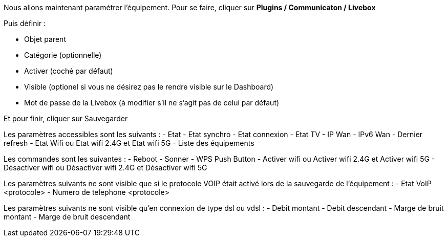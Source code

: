 Nous allons maintenant paramétrer l'équipement. Pour se faire, cliquer sur *Plugins / Communicaton / Livebox*

Puis définir :

- Objet parent
- Catégorie (optionnelle)
- Activer (coché par défaut)
- Visible (optionel si vous ne désirez pas le rendre visible sur le Dashboard)
- Mot de passe de la Livebox (à modifier s'il ne s'agit pas de celui par défaut)

Et pour finir, cliquer sur Sauvegarder

Les paramètres accessibles sont les suivants :
- Etat
- Etat synchro
- Etat connexion
- Etat TV
- IP Wan
- IPv6 Wan
- Dernier refresh
- Etat Wifi ou Etat wifi 2.4G et Etat wifi 5G
- Liste des équipements

Les commandes sont les suivantes :
- Reboot
- Sonner
- WPS Push Button
- Activer wifi ou Activer wifi 2.4G et Activer wifi 5G
- Désactiver wifi ou Désactiver wifi 2.4G et Désactiver wifi 5G

Les paramètres suivants ne sont visible que si le protocole VOIP était activé lors de la sauvegarde de l'équipement :
- Etat VoIP <protocole>
- Numero de telephone <protocole>

Les paramètres suivants ne sont visible qu'en connexion de type dsl ou vdsl :
- Debit montant
- Debit descendant
- Marge de bruit montant
- Marge de bruit descendant
